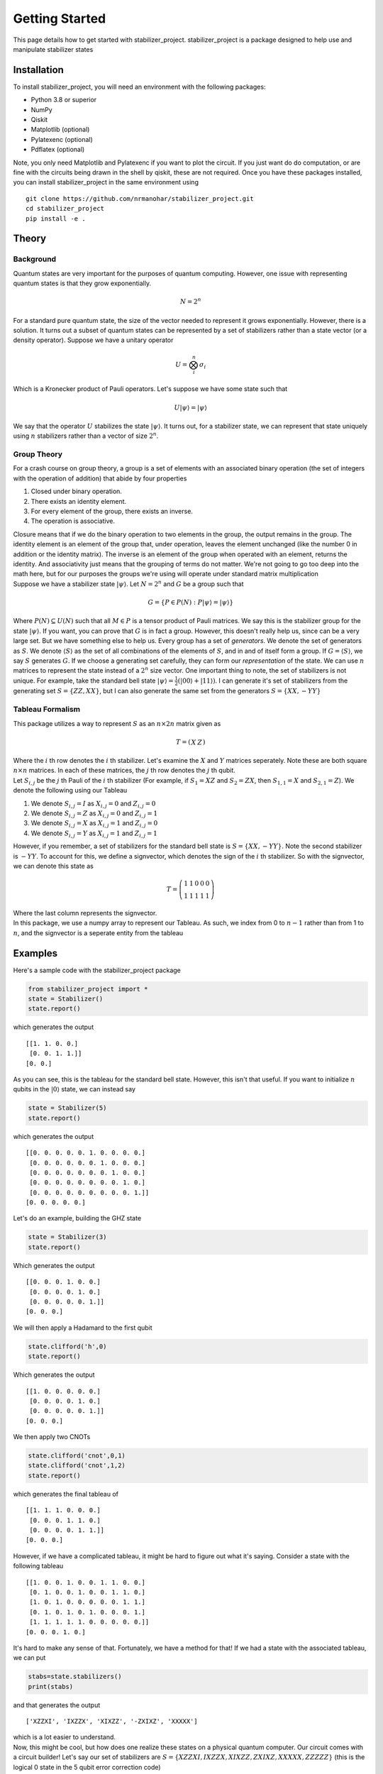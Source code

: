 Getting Started
===============

This page details how to get started with stabilizer_project. stabilizer_project is a package designed to help use and manipulate stabilizer states

Installation
------------
To install stabilizer_project, you will need an environment with the following packages:

* Python 3.8 or superior
* NumPy
* Qiskit
* Matplotlib (optional)
* Pylatexenc (optional)
* Pdflatex (optional)

Note, you only need Matplotlib and Pylatexenc if you want to plot the circuit. If you just want do do computation, or are fine with the circuits being drawn in the shell by qiskit, these are not required.
Once you have these packages installed, you can install stabilizer_project in the same environment using
::

    git clone https://github.com/nrmanohar/stabilizer_project.git
    cd stabilizer_project
    pip install -e .

Theory
------

Background
```````````
Quantum states are very important for the purposes of quantum computing. However, one issue with representing quantum states is that they grow exponentially.

.. math::
    N = 2^n

For a standard pure quantum state, the size of the vector needed to represent it grows exponentially. However, there is a solution. It turns out a subset of quantum
states can be represented by a set of stabilizers rather than a state vector (or a density operator). Suppose we have a unitary operator

.. math::
    U = \bigotimes_i^n \sigma_i

Which is a Kronecker product of Pauli operators. Let's suppose we have some state such that


.. math::
    U|\psi\rangle = |\psi\rangle

We say that the operator :math:`U` stabilizes the state :math:`|\psi\rangle`. It turns out, for a stabilizer state, we can represent that state uniquely using :math:`n` stabilizers rather than a vector of size :math:`2^n`.


Group Theory
`````````````
For a crash course on group theory, a group is a set of elements with an associated binary operation (the set of integers with the operation of addition) that abide by four properties

1. Closed under binary operation.
2. There exists an identity element.
3. For every element of the group, there exists an inverse.
4. The operation is associative.

| Closure means that if we do the binary operation to two elements in the group, the output remains in the group. The identity element is an element of the group that, under operation, leaves the element unchanged (like the number 0 in addition or the identity matrix). The inverse is an element of the group when operated with an element, returns the identity. And associativity just means that the grouping of terms do not matter. We're not going to go too deep into the math here, but for our purposes the groups we're using will operate under standard matrix multiplication
| Suppose we have a stabilizer state :math:`|\psi\rangle`. Let :math:`N=2^n` and :math:`G` be a group such that

.. math::
    G = \{P\in P(N):P|\psi\rangle = |\psi\rangle\}

Where :math:`P(N)\subseteq U(N)` such that all :math:`M\in P` is a tensor product of Pauli matrices. We say this is the stabilizer group for the state :math:`|\psi\rangle`. If you want, you can prove that :math:`G` is in fact a group. However, this doesn't really help us, since can be a very large set. But we have something else to help us.
Every group has a set of *generators*. We denote the set of generators as :math:`S`. We denote :math:`\langle S\rangle` as the set of all combinations of the elements of :math:`S`, and in and of itself form a group. If :math:`G = \langle S\rangle`, we say :math:`S` generates :math:`G`.
If we choose a generating set carefully, they can form our *representation* of the state. We can use :math:`n` matrices to represent the state instead of a :math:`2^n` size vector.
One important thing to note, the set of stabilizers is not unique. For example, take the standard bell state :math:`|\psi\rangle = \frac{1}{2}(|00\rangle+|11\rangle)`. I can generate it's set of stabilizers from the generating set :math:`S = \{ZZ,XX\}`, but I can also generate the same set from the generators :math:`S=\{XX,-YY\}`

Tableau Formalism
```````````````````
This package utilizes a way to represent :math:`S` as an :math:`n\times 2n` matrix given as

.. math::
    T=\left(\begin{array}{c|c}  
    X & Z
    \end{array}\right)

| Where the :math:`i` th row denotes the :math:`i` th stabilizer. Let's examine the :math:`X` and :math:`Y` matrices seperately. Note these are both square :math:`n\times n` matrices. In each of these matrices, the :math:`j` th row denotes the :math:`j` th qubit.
| Let :math:`S_{i,j}` be the :math:`j` th Pauli of the :math:`i` th stabilizer (For example, if :math:`S_1=XZ` and :math:`S_2=ZX`, then :math:`S_{1,1}=X` and :math:`S_{2,1}=Z`). We denote the following using our Tableau

1. We denote :math:`S_{i,j}=I` as :math:`X_{i,j}=0` and :math:`Z_{i,j}=0`
2. We denote :math:`S_{i,j}=Z` as :math:`X_{i,j}=0` and :math:`Z_{i,j}=1`
3. We denote :math:`S_{i,j}=X` as :math:`X_{i,j}=1` and :math:`Z_{i,j}=0`
4. We denote :math:`S_{i,j}=Y` as :math:`X_{i,j}=1` and :math:`Z_{i,j}=1`

However, if you remember, a set of stabilizers for the standard bell state is :math:`S=\{XX,-YY\}`. Note the second stabilizer is :math:`-YY`. To account for this, we define a signvector, which denotes the sign of the :math:`i` th stabilizer. So with the signvector, we can denote this state as

.. math::
    T=\left(\begin{array}{cc|cc|c}  
    1 & 1 & 0 & 0 & 0\\
    1 & 1 & 1 & 1 & 1
    \end{array}\right)

| Where the last column represents the signvector.
| In this package, we use a numpy array to represent our Tableau. As such, we index from 0 to :math:`n-1` rather than from 1 to :math:`n`, and the signvector is a seperate entity from the tableau

Examples
----------
Here's a sample code with the stabilizer_project package

.. code-block:: python

    from stabilizer_project import *
    state = Stabilizer()
    state.report()

which generates the output

::

    [[1. 1. 0. 0.]
     [0. 0. 1. 1.]]
    [0. 0.]

As you can see, this is the tableau for the standard bell state. However, this isn't that useful. If you want to initialize :math:`n` qubits in the :math:`|0\rangle` state, we can instead say

.. code-block:: python

    state = Stabilizer(5)
    state.report()

which generates the output

::

    [[0. 0. 0. 0. 0. 1. 0. 0. 0. 0.]
     [0. 0. 0. 0. 0. 0. 1. 0. 0. 0.]
     [0. 0. 0. 0. 0. 0. 0. 1. 0. 0.]
     [0. 0. 0. 0. 0. 0. 0. 0. 1. 0.]
     [0. 0. 0. 0. 0. 0. 0. 0. 0. 1.]]
    [0. 0. 0. 0. 0.]

Let's do an example, building the GHZ state

.. code-block:: python

    state = Stabilizer(3)
    state.report()

Which generates the output

::

    [[0. 0. 0. 1. 0. 0.]
     [0. 0. 0. 0. 1. 0.]
     [0. 0. 0. 0. 0. 1.]]
    [0. 0. 0.]

We will then apply a Hadamard to the first qubit

.. code-block:: python

    state.clifford('h',0)
    state.report()

Which generates the output

::

    [[1. 0. 0. 0. 0. 0.]
     [0. 0. 0. 0. 1. 0.]
     [0. 0. 0. 0. 0. 1.]]
    [0. 0. 0.]

We then apply two CNOTs

.. code-block:: python

    state.clifford('cnot',0,1)
    state.clifford('cnot',1,2)
    state.report()

which generates the final tableau of

::

    [[1. 1. 1. 0. 0. 0.]
     [0. 0. 0. 1. 1. 0.]
     [0. 0. 0. 0. 1. 1.]]
    [0. 0. 0.]

However, if we have a complicated tableau, it might be hard to figure out what it's saying. Consider a state with the following tableau

::

    [[1. 0. 0. 1. 0. 0. 1. 1. 0. 0.]
     [0. 1. 0. 0. 1. 0. 0. 1. 1. 0.]
     [1. 0. 1. 0. 0. 0. 0. 0. 1. 1.]
     [0. 1. 0. 1. 0. 1. 0. 0. 0. 1.]
     [1. 1. 1. 1. 1. 0. 0. 0. 0. 0.]]
    [0. 0. 0. 1. 0.]

It's hard to make any sense of that. Fortunately, we have a method for that! If we had a state with the associated tableau, we can put

.. code-block:: python

    stabs=state.stabilizers()
    print(stabs)

and that generates the output

::

    ['XZZXI', 'IXZZX', 'XIXZZ', '-ZXIXZ', 'XXXXX']

| which is a lot easier to understand.
| Now, this might be cool, but how does one realize these states on a physical quantum computer. Our circuit comes with a circuit builder! Let's say our set of stabilizers are :math:`S=\{XZZXI, IXZZX, XIXZZ, ZXIXZ, XXXXX, ZZZZZ\}` (this is the logical 0 state in the 5 qubit error correction code)

.. code-block:: python

    state.new_stab(5,"XZZXI,IXZZX,XIXZZ,ZXIXZ,ZZZZZ")
    print(state.circuit_builder())

Generates the output

::

         ┌───┐                                     ┌───┐
    q_0: ┤ H ├────────────■───■───■────────────────┤ X ├──■──
         ├───┤            │   │   │ ┌───┐          └─┬─┘  │
    q_1: ┤ H ├──────■──■──┼───┼───■─┤ X ├───────■────┼────┼──
         ├───┤      │  │  │   │     └─┬─┘       │    │    │
    q_2: ┤ H ├──■───┼──■──┼───■───────┼────■────┼────■────┼──
         ├───┤  │   │     │           │  ┌─┴─┐  │       ┌─┴─┐
    q_3: ┤ H ├──■───■─────■───■───────■──┤ X ├──┼───────┤ X ├
         ├───┤┌───┐         ┌─┴─┐        └───┘┌─┴─┐     └───┘
    q_4: ┤ H ├┤ H ├─────────┤ X ├─────────────┤ X ├──────────
         └───┘└───┘         └───┘             └───┘

| But suppose you don't want to operate just in the terminal, or you want to save your circuit, or you want to just make it look nicer. The package has another method that makes this process streamlined (you will need the pylatexenc and matplotlib packages to do this).

.. code-block:: python

    state.draw_circuit()

Which generates the output

.. image:: Plot1.jpeg
  :width: 600
  :alt: Circuit for the logical 0 state of the 5 qubit error correction code

